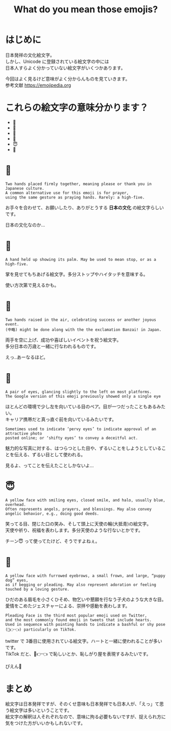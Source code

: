 #+REVEAL_ROOT: https://cdn.jsdelivr.net/npm/reveal.js
#+REVEAL_TITLE_SLIDE: <h1>%t</h1>%a
#+REVEAL_EXTRA_CSS: ./reveal.css
#+REVEAL_INIT_OPTIONS: width:1200, height:800, controlsLayout: 'edges',
#+REVEAL_INIT_OPTIONS: keyboard:true,overview:true,slideNumber:"c/t"
#+OPTIONS: toc:nil num:nil
#+REVEAL_MIN_SCALE: 0.5
#+REVEAL_MAX_SCALE: 2.5
#+REVEAL_HLEVEL: 1
#+REVEAL_TRANS: none
#+REVEAL_THEME: sky
#+OPTIONS: \n:t
#+title: What do you mean those emojis?

* はじめに
日本発祥の文化絵文字。
しかし、Unicode に登録されている絵文字の中には
日本人すらよく分かっていない絵文字がいくつかあります。

今回はよく見るけど意味がよく分からんものを見ていきます。
参考文献 https://emojipedia.org

* これらの絵文字の意味分かります？
- 🙏
- 🤚
- 🙌
- 👀
- 😇
- 🥺

* 🙏
: Two hands placed firmly together, meaning please or thank you in Japanese culture.
: A common alternative use for this emoji is for prayer,
: using the same gesture as praying hands. Rarely: a high-five.

お手々を合わせて、お願いしたり、ありがとうする **日本の文化** の絵文字らしいです。

日本の文化なのか…

* 🤚
: A hand held up showing its palm. May be used to mean stop, or as a high-five.

掌を見せてもちあげる絵文字。多分ストップやハイタッチを意味する。

使い方次第で見えるかも。

* 🙌
: Two hands raised in the air, celebrating success or another joyous event.
: (中略) might be done along with the the exclamation Banzai! in Japan.

両手を空に上げ、成功や喜ばしいイベントを祝う絵文字。
多分日本の万歳と一緒に行なわれるものです。

えっ‥あーなるほど。

* 👀
: A pair of eyes, glancing slightly to the left on most platforms. 
: The Google version of this emoji previously showed only a single eye

ほとんどの環境で少し左を向いている目のペア。目が一つだったこともあるみたい。
キャリア携帯だと真っ直ぐ前を向いているみたいです。

: Sometimes used to indicate ‘pervy eyes’ to indicate approval of an attractive photo 
: posted online; or ‘shifty eyes’ to convey a deceitful act.

魅力的な写真に対する、はつらつとした目や、ずるいことをしようとしていることを伝える、ずるい目として使われる。

見るよ、ってことを伝えたことしかないよ…

* 😇
: A yellow face with smiling eyes, closed smile, and halo, usually blue, overhead.
: Often represents angels, prayers, and blessings. May also convey angelic behavior, e.g., doing good deeds.

笑ってる目、閉じた口の笑み、そして頭上に天使の輪(大抵青)の絵文字。
天使や祈り、祝福を表わします。多分天使のような行ないとかです。

チーン😇 って使ってたけど、そうですよねぇ。

* 🥺
: A yellow face with furrowed eyebrows, a small frown, and large, “puppy dog” eyes, 
: as if begging or pleading. May also represent adoration or feeling touched by a loving gesture.

ひだのある眉毛を小さくひそめ、物乞いや懇願を行なう子犬のような大きな目。
愛情をこめたジェスチャーによる、崇拝や感動を表わします。

: Pleading Face is the third most popular emoji used on Twitter, 
: and the most commonly found emoji in tweets that include hearts. 
: Used in sequence with pointing hands to indicate a bashful or shy pose (🥺👉👈) particularly on TikTok.

twitter で 3番目に使用されている絵文字。ハートと一緒に使われることが多いです。
TikTok だと、🥺👉👈 で恥しいとか、恥しがり屋を表現するみたいです。

ぴえん🥺

* まとめ
絵文字は日本発祥ですが、そのくせ意味も日本発祥でも日本人が、「えっ」て思う絵文字は多いということです。
絵文字の解釈は人それぞれなので、意味に拘る必要もないですが、捉えられ方に気をつけた方がいいかもしれないです。



